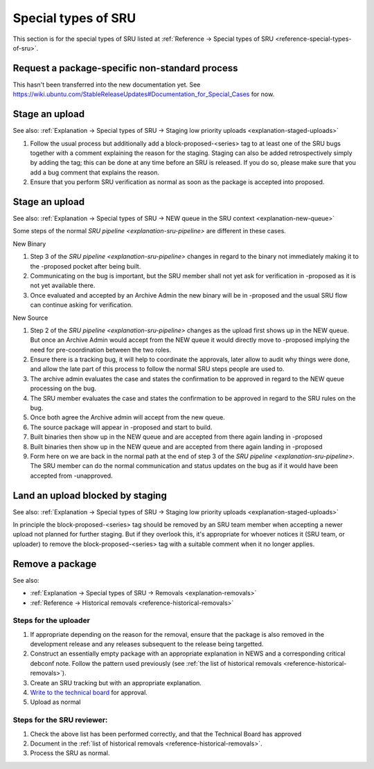 Special types of SRU
--------------------

This section is for the special types of SRU listed at
:ref:`Reference → Special types of SRU <reference-special-types-of-sru>`.

.. _howto-request-package-specific-non-standard-process:

Request a package-specific non-standard process
~~~~~~~~~~~~~~~~~~~~~~~~~~~~~~~~~~~~~~~~~~~~~~~

This hasn't been transferred into the new documentation yet. See
https://wiki.ubuntu.com/StableReleaseUpdates#Documentation_for_Special_Cases
for now.

.. _howto-stage-upload:

Stage an upload
~~~~~~~~~~~~~~~

See also: :ref:`Explanation → Special types of SRU → Staging low priority
uploads <explanation-staged-uploads>`

1. Follow the usual process but additionally add a
   block-proposed-<series> tag to at least one of the SRU bugs together
   with a comment explaining the reason for the staging. Staging can
   also be added retrospectively simply by adding the tag; this can be
   done at any time before an SRU is released. If you do so, please make
   sure that you add a bug comment that explains the reason.
2. Ensure that you perform SRU verification as normal as soon as the
   package is accepted into proposed.

.. _howto-new-queue:

Stage an upload
~~~~~~~~~~~~~~~

See also: :ref:`Explanation → Special types of SRU → NEW queue in the SRU context <explanation-new-queue>`

Some steps of the normal `SRU pipeline <explanation-sru-pipeline>` are different
in these cases.

New Binary

#. Step 3 of the `SRU pipeline <explanation-sru-pipeline>` changes in regard
   to the binary not immediately making it to the -proposed pocket after being
   built.
#. Communicating on the bug is important, but the SRU member shall not yet ask
   for verification in -proposed as it is not yet available there.
#. Once evaluated and accepted by an Archive Admin the new binary will be in
   -proposed and the usual SRU flow can continue asking for verification.

New Source

#. Step 2 of the `SRU pipeline <explanation-sru-pipeline>` changes as the upload
   first shows up in the NEW queue. But once an Archive Admin would accept from
   the NEW queue it would directly move to -proposed implying the need for
   pre-coordination between the two roles.
#. Ensure there is a tracking bug, it will help to coordinate the approvals,
   later allow to audit why things were done, and allow the late part of this
   process to follow the normal SRU steps people are used to.
#. The archive admin evaluates the case and states the confirmation to be
   approved in regard to the NEW queue processing on the bug.
#. The SRU member evaluates the case and states the confirmation to be approved
   in regard to the SRU rules on the bug.
#. Once both agree the Archive admin will accept from the new queue.
#. The source package will appear in -proposed and start to build.
#. Built binaries then show up in the NEW queue and are accepted from there
   again landing in -proposed
#. Built binaries then show up in the NEW queue and are accepted from there
   again landing in -proposed
#. Form here on we are back in the normal path at the end of step 3 of the
   `SRU pipeline <explanation-sru-pipeline>`. The SRU member can do the
   normal communication and status updates on the bug as if it would have been
   accepted from -unapproved.

.. _howto-unblock-staging:

Land an upload blocked by staging
~~~~~~~~~~~~~~~~~~~~~~~~~~~~~~~~~

See also: :ref:`Explanation → Special types of SRU → Staging low priority
uploads <explanation-staged-uploads>`

In principle the block-proposed-<series> tag should be removed by an SRU
team member when accepting a newer upload not planned for further
staging. But if they overlook this, it's appropriate for whoever notices
it (SRU team, or uploader) to remove the block-proposed-<series> tag
with a suitable comment when it no longer applies.

.. _howto-remove-package:

Remove a package
~~~~~~~~~~~~~~~~

See also:

-  :ref:`Explanation → Special types of SRU → Removals <explanation-removals>`
-  :ref:`Reference → Historical removals <reference-historical-removals>`

Steps for the uploader
^^^^^^^^^^^^^^^^^^^^^^

1. If appropriate depending on the reason for the removal, ensure that
   the package is also removed in the development release and any
   releases subsequent to the release being targetted.
2. Construct an essentially empty package with an appropriate
   explanation in NEWS and a corresponding critical debconf note. Follow
   the pattern used previously (see :ref:`the list of historical
   removals <reference-historical-removals>`).
3. Create an SRU tracking but with an appropriate explanation.
4. `Write to the technical
   board <https://lists.ubuntu.com/mailman/listinfo/technical-board>`__
   for approval.
5. Upload as normal

Steps for the SRU reviewer:
^^^^^^^^^^^^^^^^^^^^^^^^^^^

1. Check the above list has been performed correctly, and that the
   Technical Board has approved
2. Document in the :ref:`list of historical removals
   <reference-historical-removals>`.
3. Process the SRU as normal.
